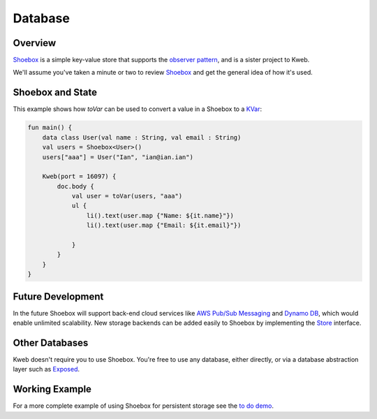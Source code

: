 ========
Database
========

Overview
--------

`Shoebox <https://github.com/kwebio/shoebox>`_ is a simple key-value store that supports the `observer pattern <https://en.wikipedia.org/wiki/Observer_pattern>`_, and is a sister project to Kweb.

We'll assume you've taken a minute or two to review `Shoebox <https://github.com/kwebio/shoebox>`_ and get the
general idea of how it's used.

Shoebox and State
-----------------

This example shows how *toVar* can be used to convert a value in a Shoebox to a `KVar </en/latest/state.html>`_:

.. code-block:: kotlin

    fun main() {
        data class User(val name : String, val email : String)
        val users = Shoebox<User>()
        users["aaa"] = User("Ian", "ian@ian.ian")

        Kweb(port = 16097) {
            doc.body {
                val user = toVar(users, "aaa")
                ul {
                    li().text(user.map {"Name: ${it.name}"})
                    li().text(user.map {"Email: ${it.email}"})

                }
            }
        }
    }

Future Development
------------------

In the future Shoebox will support back-end cloud services like `AWS Pub/Sub Messaging <https://aws.amazon.com/pub-sub-messaging/>`_ and `Dynamo DB <https://aws.amazon.com/dynamodb/>`_, which would enable unlimited scalability.  New storage backends can be added easily to Shoebox by implementing the `Store <https://github.com/kwebio/shoebox/blob/master/src/main/kotlin/kweb/shoebox/Store.kt>`_ interface.

Other Databases
---------------

Kweb doesn't require you to use Shoebox.  You're free to use any database, either directly, or via a database abstraction layer such as `Exposed <https://github.com/jetbrains/Exposed>`_.

Working Example
---------------

For a more complete example of using Shoebox for persistent storage see the `to do demo <https://github.com/kwebio/kweb-demos/tree/master/todoList>`_.
